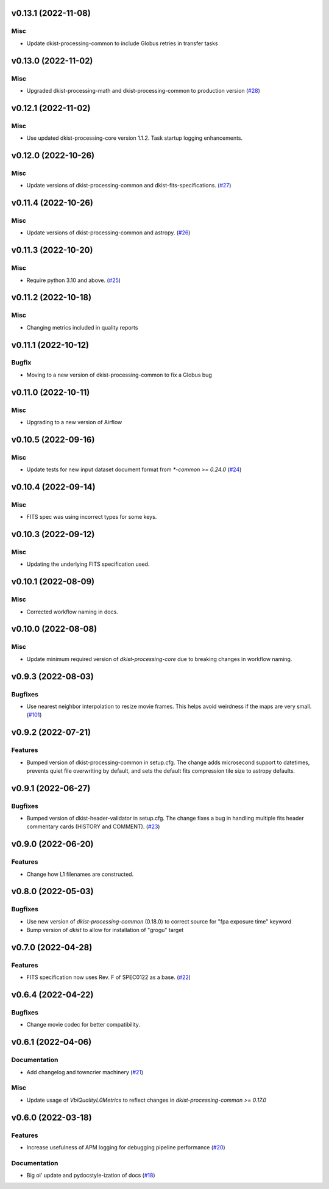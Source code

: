 v0.13.1 (2022-11-08)
===================

Misc
----

- Update dkist-processing-common to include Globus retries in transfer tasks


v0.13.0 (2022-11-02)
====================

Misc
----

- Upgraded dkist-processing-math and dkist-processing-common to production version (`#28 <https://bitbucket.org/dkistdc/dkist-processing-vbi/pull-requests/28>`__)


v0.12.1 (2022-11-02)
====================

Misc
--------

- Use updated dkist-processing-core version 1.1.2.  Task startup logging enhancements.


v0.12.0 (2022-10-26)
====================

Misc
----

- Update versions of dkist-processing-common and dkist-fits-specifications. (`#27 <https://bitbucket.org/dkistdc/dkist-processing-vbi/pull-requests/27>`__)


v0.11.4 (2022-10-26)
====================

Misc
----

- Update versions of dkist-processing-common and astropy. (`#26 <https://bitbucket.org/dkistdc/dkist-processing-vbi/pull-requests/26>`__)


v0.11.3 (2022-10-20)
====================

Misc
----

- Require python 3.10 and above. (`#25 <https://bitbucket.org/dkistdc/dkist-processing-vbi/pull-requests/25>`__)


v0.11.2 (2022-10-18)
====================

Misc
------

- Changing metrics included in quality reports


v0.11.1 (2022-10-12)
====================

Bugfix
------

- Moving to a new version of dkist-processing-common to fix a Globus bug


v0.11.0 (2022-10-11)
====================

Misc
----

- Upgrading to a new version of Airflow


v0.10.5 (2022-09-16)
====================

Misc
----

- Update tests for new input dataset document format from `*-common >= 0.24.0` (`#24 <https://bitbucket.org/dkistdc/dkist-processing-vbi/pull-requests/24>`__)


v0.10.4 (2022-09-14)
====================

Misc
----

- FITS spec was using incorrect types for some keys.

v0.10.3 (2022-09-12)
====================

Misc
----

- Updating the underlying FITS specification used.

v0.10.1 (2022-08-09)
====================

Misc
----

- Corrected workflow naming in docs.


v0.10.0 (2022-08-08)
====================

Misc
----

- Update minimum required version of `dkist-processing-core` due to breaking changes in workflow naming.


v0.9.3 (2022-08-03)
====================

Bugfixes
--------

- Use nearest neighbor interpolation to resize movie frames. This helps avoid weirdness if the maps are very small. (`#101 <https://bitbucket.org/dkistdc/dkist-processing-common/pull-requests/101>`__)


v0.9.2 (2022-07-21)
===================

Features
--------

- Bumped version of dkist-processing-common in setup.cfg. The change adds microsecond support to datetimes, prevents quiet file overwriting by default, and sets the default fits compression tile size to astropy defaults.

v0.9.1 (2022-06-27)
===================

Bugfixes
--------

- Bumped version of dkist-header-validator in setup.cfg.
  The change fixes a bug in handling multiple fits header commentary cards (HISTORY and COMMENT). (`#23 <https://bitbucket.org/dkistdc/dkist-processing-vbi/pull-requests/23>`__)


v0.9.0 (2022-06-20)
====================

Features
--------

- Change how L1 filenames are constructed.


v0.8.0 (2022-05-03)
===================

Bugfixes
--------

- Use new version of `dkist-processing-common` (0.18.0) to correct source for "fpa exposure time" keyword
- Bump version of `dkist` to allow for installation of "grogu" target

v0.7.0 (2022-04-28)
===================

Features
--------

- FITS specification now uses Rev. F of SPEC0122 as a base. (`#22 <https://bitbucket.org/dkistdc/dkist-processing-vbi/pull-requests/22>`__)


v0.6.4 (2022-04-22)
===================

Bugfixes
--------

- Change movie codec for better compatibility.


v0.6.1 (2022-04-06)
===================

Documentation
-------------

- Add changelog and towncrier machinery (`#21 <https://bitbucket.org/dkistdc/dkist-processing-vbi/pull-requests/21>`__)


Misc
----

- Update usage of `VbiQualityL0Metrics` to reflect changes in `dkist-processing-common >= 0.17.0`

v0.6.0 (2022-03-18)
===================

Features
--------

- Increase usefulness of APM logging for debugging pipeline performance (`#20 <https://bitbucket.org/dkistdc/dkist-processing-vbi/pull-requests/20>`__)


Documentation
-------------

- Big ol' update and pydocstyle-ization of docs (`#18 <https://bitbucket.org/dkistdc/dkist-processing-vbi/pull-requests/18>`__)
